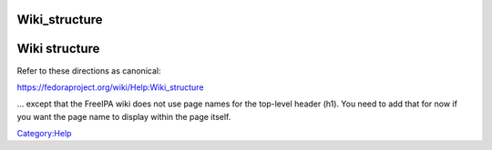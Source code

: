 Wiki_structure
==============



Wiki structure
==============

Refer to these directions as canonical:

https://fedoraproject.org/wiki/Help:Wiki_structure

... except that the FreeIPA wiki does not use page names for the
top-level header (h1). You need to add that for now if you want the page
name to display within the page itself.

`Category:Help <Category:Help>`__